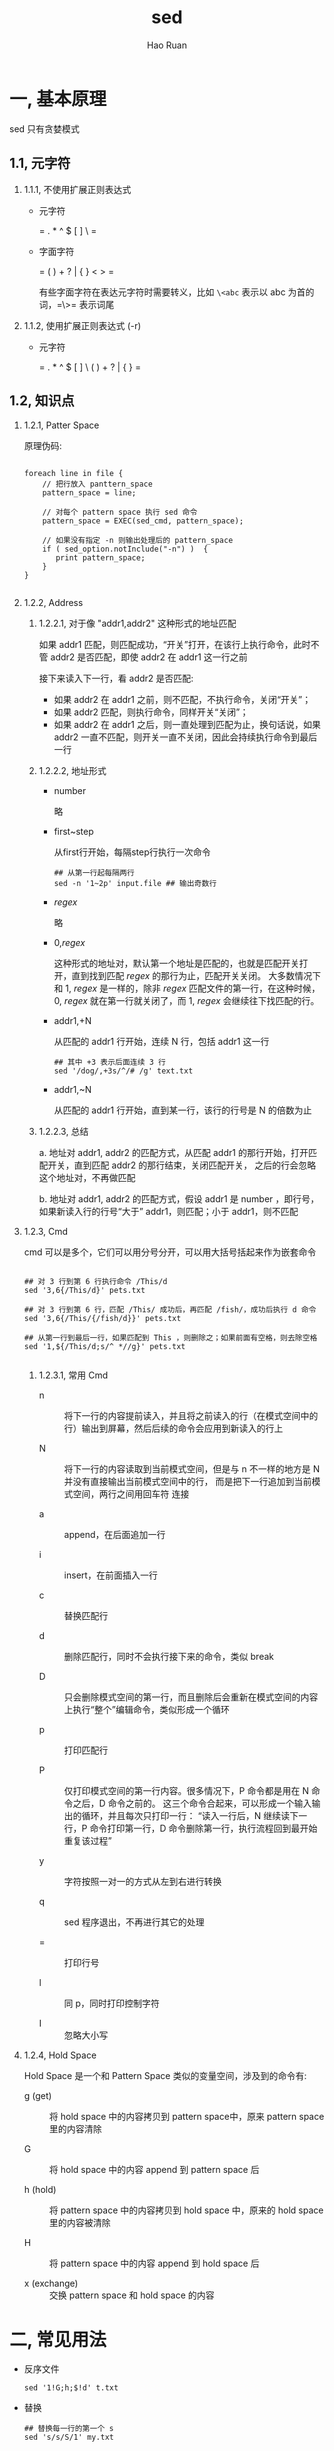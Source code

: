 #+TITLE:     sed
#+AUTHOR:    Hao Ruan
#+EMAIL:     ruanhao1116@gmail.com
#+LANGUAGE:  en
#+LINK_HOME: http://www.github.com/ruanhao
#+HTML_HEAD: <link rel="stylesheet" type="text/css" href="../css/style.css" />
#+OPTIONS:   H:2 num:nil \n:nil @:t ::t |:t ^:{} _:{} *:t TeX:t LaTeX:t
#+STARTUP:   showall


* 一, 基本原理

sed 只有贪婪模式

** 1.1, 元字符

*** 1.1.1, 不使用扩展正则表达式

- 元字符

  = . * ^ $ [ ] \ =

- 字面字符

  = ( ) + ? | { } < > =

  有些字面字符在表达元字符时需要转义，比如 =\<abc= 表示以 abc 为首的词，=\>= 表示词尾

*** 1.1.2, 使用扩展正则表达式 (-r)

- 元字符

  = . * ^ $ [ ] \ ( ) + ? | { } =



** 1.2, 知识点

*** 1.2.1, Patter Space

原理伪码:

#+BEGIN_SRC

foreach line in file {
    // 把行放入 panttern_space
    pattern_space = line;

    // 对每个 pattern space 执行 sed 命令
    pattern_space = EXEC(sed_cmd, pattern_space);

    // 如果没有指定 -n 则输出处理后的 pattern_space
    if ( sed_option.notInclude("-n") )  {
       print pattern_space;
    }
}

#+END_SRC


*** 1.2.2, Address

**** 1.2.2.1, 对于像 "addr1,addr2" 这种形式的地址匹配

如果 addr1 匹配，则匹配成功，“开关”打开，在该行上执行命令，此时不管 addr2 是否匹配，即使 addr2 在 addr1 这一行之前

接下来读入下一行，看 addr2 是否匹配:

- 如果 addr2 在 addr1 之前，则不匹配，不执行命令，关闭“开关”；
- 如果 addr2 匹配，则执行命令，同样开关“关闭”；
- 如果 addr2 在 addr1 之后，则一直处理到匹配为止，换句话说，如果 addr2 一直不匹配，则开关一直不关闭，因此会持续执行命令到最后一行

**** 1.2.2.2, 地址形式

- number

  略

- first~step

  从first行开始，每隔step行执行一次命令

  #+BEGIN_SRC
  ## 从第一行起每隔两行
  sed -n '1~2p' input.file ## 输出奇数行
  #+END_SRC

- /regex/

  略

- 0,/regex/

  这种形式的地址对，默认第一个地址是匹配的，也就是匹配开关打开，直到找到匹配 /regex/ 的那行为止，匹配开关关闭。
  大多数情况下和 1, /regex/ 是一样的，除非 /regex/ 匹配文件的第一行，在这种时候，0, /regex/ 就在第一行就关闭了，而 1, /regex/ 会继续往下找匹配的行。

- addr1,+N

  从匹配的 addr1 行开始，连续 N 行，包括 addr1 这一行

  #+BEGIN_SRC
  ## 其中 +3 表示后面连续 3 行
  sed '/dog/,+3s/^/# /g' text.txt
  #+END_SRC

- addr1,~N

  从匹配的 addr1 行开始，直到某一行，该行的行号是 N 的倍数为止



**** 1.2.2.3, 总结

   a. 地址对 addr1, addr2 的匹配方式，从匹配 addr1 的那行开始，打开匹配开关，直到匹配 addr2 的那行结束，关闭匹配开关，
      之后的行会忽略这个地址对，不再做匹配

   b. 地址对 addr1, addr2 的匹配方式，假设 addr1 是 number ，即行号，如果新读入行的行号“大于” addr1，则匹配；小于 addr1，则不匹配

*** 1.2.3, Cmd

cmd 可以是多个，它们可以用分号分开，可以用大括号括起来作为嵌套命令

#+BEGIN_SRC

## 对 3 行到第 6 行执行命令 /This/d
sed '3,6{/This/d}' pets.txt

## 对 3 行到第 6 行，匹配 /This/ 成功后，再匹配 /fish/，成功后执行 d 命令
sed '3,6{/This/{/fish/d}}' pets.txt

## 从第一行到最后一行，如果匹配到 This ，则删除之；如果前面有空格，则去除空格
sed '1,${/This/d;s/^ *//g}' pets.txt

#+END_SRC

**** 1.2.3.1, 常用 Cmd

- n :: 将下一行的内容提前读入，并且将之前读入的行（在模式空间中的行）输出到屏幕，然后后续的命令会应用到新读入的行上

- N :: 将下一行的内容读取到当前模式空间，但是与 n 不一样的地方是 N 并没有直接输出当前模式空间中的行，
       而是把下一行追加到当前模式空间，两行之间用回车符 \n 连接

- a :: append，在后面追加一行

- i :: insert，在前面插入一行

- c :: 替换匹配行

- d :: 删除匹配行，同时不会执行接下来的命令，类似 break

- D :: 只会删除模式空间的第一行，而且删除后会重新在模式空间的内容上执行“整个”编辑命令，类似形成一个循环

- p :: 打印匹配行

- P :: 仅打印模式空间的第一行内容。很多情况下，P 命令都是用在 N 命令之后，D 命令之前的。
       这三个命令合起来，可以形成一个输入输出的循环，并且每次只打印一行：
       “读入一行后，N 继续读下一行，P 命令打印第一行，D 命令删除第一行，执行流程回到最开始重复该过程”

- y :: 字符按照一对一的方式从左到右进行转换

- q :: sed 程序退出，不再进行其它的处理

- = :: 打印行号

- l :: 同 p，同时打印控制字符

- I :: 忽略大小写


*** 1.2.4, Hold Space

Hold Space 是一个和 Pattern Space 类似的变量空间，涉及到的命令有:

- g (get) ::  将 hold space 中的内容拷贝到 pattern space中，原来 pattern space 里的内容清除

- G ::  将 hold space 中的内容 append 到 pattern space\n 后

- h (hold) ::  将 pattern space 中的内容拷贝到 hold space 中，原来的 hold space 里的内容被清除

- H ::  将 pattern space 中的内容 append 到 hold space\n 后

- x (exchange) ::  交换 pattern space 和 hold space 的内容


* 二, 常见用法

- 反序文件

  #+BEGIN_SRC
  sed '1!G;h;$!d' t.txt
  #+END_SRC

- 替换

  #+BEGIN_SRC
  ## 替换每一行的第一个 s
  sed 's/s/S/1' my.txt

  ## 替换每一行的第二个 s
  sed 's/s/S/2' my.txt

  ## 替换每一行的第三个及以后所有的 s
  sed 's/s/S/3g' my.txt
  #+END_SRC

- 使用匹配到的字符串

  #+BEGIN_SRC
  ## 使用 & 来当做被匹配的变量
  sed 's/my/[&]/g' my.txt

  ## 使用圆括号
  sed 's/This is my \([^,]*\),.*is \(.*\)/\1:\2/g' my.txt
  #+END_SRC

- 两行合并一行

  #+BEGIN_SRC
  sed 'N;s/\n/ /' pets.txt
  #+END_SRC

- 行 ( 前 / 后 ) 进行 ( 插入 / 追加 ) 一行内容

  #+BEGIN_SRC
  ## 第 1 行前插入一行
  sed "1 i helloworld" my.txt

  ## 在最后一行后追加一行
  sed "$ a helloworld" my.txt

  ## 匹配到 /fish/ 后就追加一行
  sed "/fish/a helloworld" my.txt
  #+END_SRC

- 替换匹配行

  #+BEGIN_SRC
  ## 替换第二行
  sed "2 c helloworld" my.txt

  ## 替换匹配到的行
  sed "/fish/c helloworld" my.txt
  #+END_SRC

- 字符转换

  #+BEGIN_SRC
  sed 'y/abcde/ABCDE/' text.txt
  #+END_SRC

- 压缩多行空行为一行

  #+BEGIN_SRC
  sed '/^$/{N;/^\n$/D}' text.txt
  cat -s text.txt
  #+END_SRC

- 每行后添加一空行

  #+BEGIN_SRC
  sed G file.txt
  #+END_SRC

- 删除偶数行

  #+BEGIN_SRC
  sed 'n;d' file.txt
  sed '2~2d' file.txt
  ## 删除奇数行
  sed '2,$n;d' file.txt
  #+END_SRC

- 忽略大小写匹配

  #+BEGIN_SRC
  sed -n '/abc/I p' file.txt
  #+END_SRC

- 不执行匹配

  =[address[,address]][!]{cmd}=

- 匹配行之前添加空行

  #+BEGIN_SRC
  sed '/regex/{x;p;x}' test.txt
  #+END_SRC

- 匹配行之前之后添加空行

  #+BEGIN_SRC
  sed '/regex/{x;p;x;G;}' test.txt

  #+END_SRC

- 每一行后添加两行

  #+BEGIN_SRC
  sed 'G;G'
  #+END_SRC

- 每 5 行添加一个空行

  #+BEGIN_SRC
  sed '0~5G' test.txt
  #+END_SRC

- 打印匹配 /regex/ 之前的那一行

  #+BEGIN_SRC
  sed -n '/regex/{g;1!p;};h'
  #+END_SRC

- 打印匹配 /regex/ 之后的那一行

  #+BEGIN_SRC
  sed -n '/regex/{n;p}' test.txt
  #+END_SRC

- 打印长于 65 个字符的行

  #+BEGIN_SRC
  sed -n '/^.{65}/p' test.txt
  #+END_SRC



* 参考列表

[[http://kodango.com/][团子的小窝]]